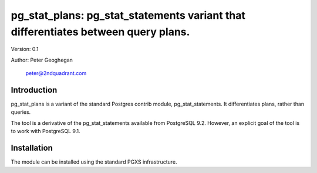 ==================================================================================
pg_stat_plans: pg_stat_statements variant that differentiates between query plans.
==================================================================================

Version: 0.1

Author: Peter Geoghegan

        peter@2ndquadrant.com

Introduction
============

pg_stat_plans is a variant of the standard Postgres contrib module,
pg_stat_statements. It differentiates plans, rather than queries.

The tool is a derivative of the pg_stat_statements available from PostgreSQL
9.2. However, an explicit goal of the tool is to work with PostgreSQL 9.1.

Installation
============
The module can be installed using the standard PGXS infrastructure.
